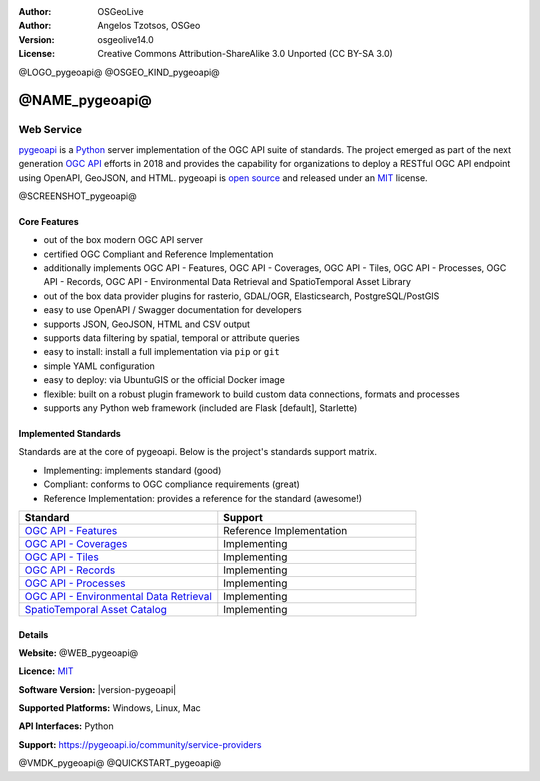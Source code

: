 :Author: OSGeoLive
:Author: Angelos Tzotsos, OSGeo
:Version: osgeolive14.0
:License: Creative Commons Attribution-ShareAlike 3.0 Unported  (CC BY-SA 3.0)

@LOGO_pygeoapi@
@OSGEO_KIND_pygeoapi@


@NAME_pygeoapi@
================================================================================

Web Service
~~~~~~~~~~~~~~~~~~~~~~~~~~~~~~~~~~~~~~~~~~~~~~~~~~~~~~~~~~~~~~~~~~~~~~~~~~~~~~~~

`pygeoapi`_ is a `Python`_ server implementation of the OGC API suite of standards. The project emerged as part of the next generation `OGC API`_ efforts in 2018 and provides the capability for organizations to deploy a RESTful OGC API endpoint using OpenAPI, GeoJSON, and HTML. pygeoapi is `open source <https://opensource.org>`_ and released under an `MIT`_ license.


@SCREENSHOT_pygeoapi@

Core Features
--------------------------------------------------------------------------------

* out of the box modern OGC API server
* certified OGC Compliant and Reference Implementation
* additionally implements OGC API - Features, OGC API - Coverages, OGC API - Tiles, OGC API - Processes, OGC API - Records, OGC API - Environmental Data Retrieval and SpatioTemporal Asset Library
* out of the box data provider plugins for rasterio, GDAL/OGR, Elasticsearch, PostgreSQL/PostGIS
* easy to use OpenAPI / Swagger documentation for developers
* supports JSON, GeoJSON, HTML and CSV output
* supports data filtering by spatial, temporal or attribute queries
* easy to install: install a full implementation via ``pip`` or ``git``
* simple YAML configuration
* easy to deploy: via UbuntuGIS or the official Docker image
* flexible: built on a robust plugin framework to build custom data connections, formats and processes
* supports any Python web framework (included are Flask [default], Starlette)


Implemented Standards
--------------------------------------------------------------------------------

Standards are at the core of pygeoapi.  Below is the project's standards support matrix.

- Implementing: implements standard (good)
- Compliant: conforms to OGC compliance requirements (great)
- Reference Implementation: provides a reference for the standard (awesome!)

.. csv-table::
   :header: "Standard", "Support"
   :align: left
   :widths: 20, 20

   `OGC API - Features`_,Reference Implementation
   `OGC API - Coverages`_,Implementing
   `OGC API - Tiles`_,Implementing
   `OGC API - Records`_,Implementing
   `OGC API - Processes`_,Implementing
   `OGC API - Environmental Data Retrieval`_,Implementing
   `SpatioTemporal Asset Catalog`_,Implementing

Details
--------------------------------------------------------------------------------

**Website:** @WEB_pygeoapi@

**Licence:** `MIT`_

**Software Version:** |version-pygeoapi|

**Supported Platforms:** Windows, Linux, Mac

**API Interfaces:** Python

**Support:** https://pygeoapi.io/community/service-providers


.. _`pygeoapi`: https://pygeoapi.io
.. _`OGC API`: https://ogcapi.ogc.org
.. _`OGC API - Features`: https://ogcapi.ogc.org/features
.. _`OGC API - Coverages`: https://ogcapi.ogc.org/coverages
.. _`OGC API - Tiles`: https://ogcapi.ogc.org/tiles
.. _`OGC API - Records`: https://ogcapi.ogc.org/records
.. _`OGC API - Processes`: https://ogcapi.ogc.org/processes
.. _`OGC API - Environmental Data Retrieval`: https://ogcapi.ogc.org/edr
.. _`SpatioTemporal Asset Catalog`: https://stacspec.org
.. _`Python`: https://www.python.org/
.. _`MIT`: https://docs.pygeoapi.io/en/latest/license.html

@VMDK_pygeoapi@
@QUICKSTART_pygeoapi@

.. presentation-note
    pygeoapi is a Python server implementation of the OGC API suite of standards. The project emerged as part of the next generation OGC API efforts in 2018 and provides the capability for organizations to deploy a RESTful OGC API endpoint using OpenAPI, GeoJSON, and HTML. pygeoapi is open source and released under an MIT license. pygeoapi is reference implementation of OGC API Features.

